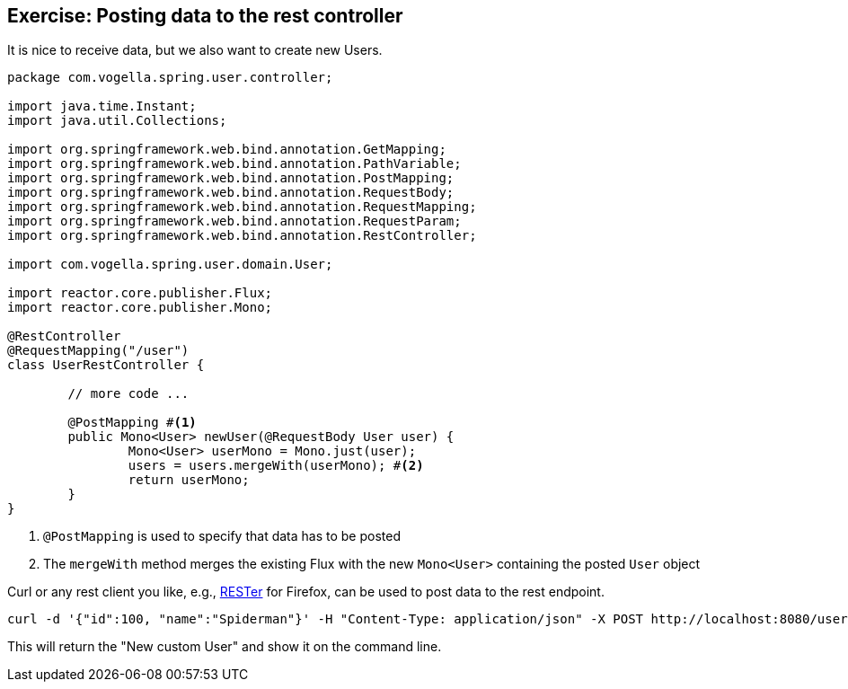 == Exercise: Posting data to the rest controller

It is nice to receive data, but we also want to create new Users.

[source, java]
----
package com.vogella.spring.user.controller;

import java.time.Instant;
import java.util.Collections;

import org.springframework.web.bind.annotation.GetMapping;
import org.springframework.web.bind.annotation.PathVariable;
import org.springframework.web.bind.annotation.PostMapping;
import org.springframework.web.bind.annotation.RequestBody;
import org.springframework.web.bind.annotation.RequestMapping;
import org.springframework.web.bind.annotation.RequestParam;
import org.springframework.web.bind.annotation.RestController;

import com.vogella.spring.user.domain.User;

import reactor.core.publisher.Flux;
import reactor.core.publisher.Mono;

@RestController
@RequestMapping("/user")
class UserRestController {

	// more code ...
	
	@PostMapping #<1>
	public Mono<User> newUser(@RequestBody User user) {
		Mono<User> userMono = Mono.just(user);
		users = users.mergeWith(userMono); #<2>
		return userMono;
	}
}
----

<1> `@PostMapping` is used to specify that data has to be posted
<2> The `mergeWith` method merges the existing Flux with the new `Mono<User>` containing the posted `User` object

Curl or any rest client you like, e.g., https://addons.mozilla.org/de/firefox/addon/rester/[RESTer] for Firefox, can be used to post data to the rest endpoint.

[source, curl]
----
curl -d '{"id":100, "name":"Spiderman"}' -H "Content-Type: application/json" -X POST http://localhost:8080/user
----

This will return the "New custom User" and show it on the command line.

